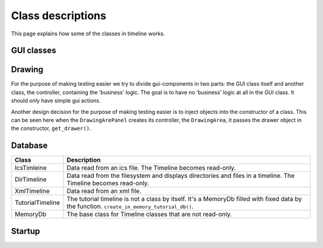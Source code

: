 Class descriptions
==================

This page explains how some of the classes in timeline works.

GUI classes
-----------

.. image:: /images/classes-gui-overview.png

Drawing
-------

.. image:: /images/classes-drawing.png

For the purpose of making testing easier we try to divide gui-components in two
parts: the GUI class itself and another class, the controller, containing the
'business' logic. The goal is to have no 'business' logic at all in the GUI
class. It should only have simple gui actions.

Another design decision for the purpose of making testing easier is to inject
objects into the constructor of a class. This can be seen here when the
``DrawingArePanel`` creates its controller, the ``DrawingArea``, it passes the
drawer object in the constructor, ``get_drawer()``.

Database
--------

.. image:: /images/classes-database.png

================ ===========================================================
Class            Description
================ ===========================================================
IcsTimleine      Data read from an ics file. The Timeline becomes read-only.
DirTimeline      Data read from the filesystem and displays directories and
                 files in a timeline. The Timeline becomes read-only.
XmlTimeline      Data read from an xml file.
TutorialTimeline The tutorial timeline is not a class by itself. It's a
                 MemoryDb filled with fixed data by the function.
                 ``create_in_memory_tutorial_db()``.
MemoryDb         The base class for Timeline classes that are not read-only.
================ ===========================================================

Startup
-------


.. image:: /images/classes-startup.png
